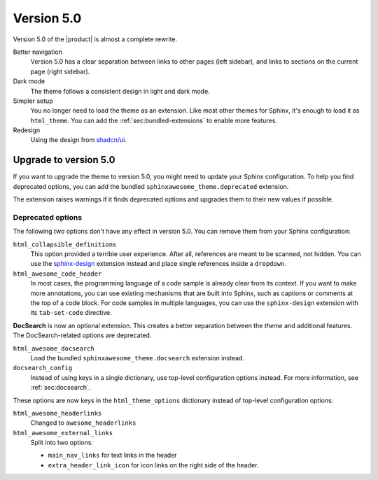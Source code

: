 .. |version| replace:: 5.0

Version |version|
-----------------

Version |version| of the |product| is almost a complete rewrite.

Better navigation
   Version |version| has a clear separation between links to other pages (left sidebar),
   and links to sections on the current page (right sidebar).

Dark mode
   The theme follows a consistent design in light and dark mode.

Simpler setup
   You no longer need to load the theme as an extension.
   Like most other themes for Sphinx, it's enough to load it as ``html_theme``.
   You can add the :ref:`sec:bundled-extensions` to enable more features.

Redesign
   Using the design from `shadcn/ui <https://ui.shadcn.com/docs>`_.

.. _sec:upgrade-to-5.0:

Upgrade to version |version|
~~~~~~~~~~~~~~~~~~~~~~~~~~~~

If you want to upgrade the theme to version |version|,
you might need to update your Sphinx configuration.
To help you find deprecated options,
you can add the bundled ``sphinxawesome_theme.deprecated`` extension.

.. code-block:: python
   :caption: |conf|

   extensions += ["sphinxawesome_theme.deprecated"]

The extension raises warnings if it finds deprecated options
and upgrades them to their new values if possible.

Deprecated options
++++++++++++++++++

The following two options don't have any effect in version |version|.
You can remove them from your Sphinx configuration:

``html_collapsible_definitions``
   This option provided a terrible user experience.
   After all, references are meant to be scanned, not hidden.
   You can use the `sphinx-design <https://sphinx-design.readthedocs.io/en/latest/>`_
   extension instead and place single references inside a ``dropdown``.

``html_awesome_code_header``
   In most cases, the programming language of a code sample is already clear from its context.
   If you want to make more annotations, you can use existing mechanisms that are built into Sphinx,
   such as captions or comments at the top of a code block.
   For code samples in multiple languages, you can use the ``sphinx-design`` extension with its ``tab-set-code`` directive.

**DocSearch** is now an optional extension.
This creates a better separation between the *theme* and additional features.
The DocSearch-related options are deprecated.

``html_awesome_docsearch``
   Load the bundled ``sphinxawesome_theme.docsearch`` extension instead.

``docsearch_config``
   Instead of using keys in a single dictionary,
   use top-level configuration options instead.
   For more information, see :ref:`sec:docsearch`.

These options are now keys in the ``html_theme_options`` dictionary
instead of top-level configuration options:

``html_awesome_headerlinks``
   Changed to ``awesome_headerlinks``

``html_awesome_external_links``
   Split into two options:

   - ``main_nav_links`` for text links in the header
   - ``extra_header_link_icon`` for icon links on the right side of the header.
